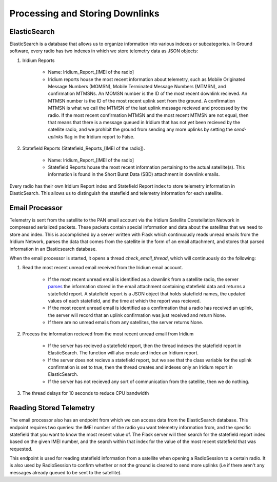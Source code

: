 =================================
Processing and Storing Downlinks
=================================

ElasticSearch
==============
ElasticSearch is a database that allows us to organize information into various indexes or subcategories. In Ground software, every radio has two indexes in which we store telemetry data as JSON objects: 

#. Iridium Reports 

    * Name: Iridium_Report_[IMEI of the radio]

    * Iridium reports house the most recent information about telemetry, such as Mobile Originated Message Numbers (MOMSN), Mobile Terminated Message Numbers (MTMSN), and confirmation MTMSNs. An MOMSN number is the ID of the most recent downlink recieved. An MTMSN number is the ID of the most recent uplink sent from the ground. A confirmation MTMSN is what we call the MTMSN of the last uplink message recieved and processed by the radio. If the most recent confirmation MTMSN and the most recent MTMSN are not equal, then that means that there is a message queued in Iridium that has not yet been recieved by the satellite radio, and we prohibit the ground from sending any more uplinks by setting the `send-uplinks` flag in the Iridium report to False. 

#. Statefield Reports (Statefield_Reports_[IMEI of the radio]). 

    * Name: Iridium_Report_[IMEI of the radio]

    * Statefield Reports house the most recent information pertaining to the actual satellite(s). This information is found in the Short Burst Data (SBD) attachment in downlink emails. 

Every radio has their own Iridium Report index and Statefield Report index to store telemetry information in ElasticSearch. This allows us to distinguish the statefield and telemetry information for each satellite.


Email Processor
================
Telemetry is sent from the satellite to the PAN email account via the Iridium Satellite Constellation Network in compressed serialized packets. These
packets contain special information and data about the satellites that we need to store and index. This is accomplished by a server written with Flask 
which continuously reads unread emails from the Iridium Network, parses the data that comes from the satellite in the form of 
an email attachment, and stores that parsed information in an Elasticsearch database. 

When the email processor is started, it opens a thread `check_email_thread`, which will continuously do the following:

#. Read the most recent unread email received from the Iridium email account.

    * If the most recent unread email is identified as a downlink from a satellite radio, the server `parses <https://pan-software.readthedocs.io/en/latest/ground/Recieving_Downlinks.html#downlink-parser>`_ the information stored in the email attachment containing statefield data and returns a statefield report. A statefield report is a JSON object that holds statefield names, the updated values of each statefield, and the time at which the report was recieved.

    * If the most recent unread email is identified as a confirmation that a radio has received an uplink, the server will record that an uplink confirmation was just received and return None.

    * If there are no unread emails from any satellites, the server returns None.

#. Process the information recieved from the most recent unread email from Iridium

    * If the server has recieved a statefield report, then the thread indexes the statefield report in ElasticSearch. The function will also create and index an Iridium report.

    * If the server does not recieve a statefield report, but we see that the class variable for the uplink confirmation is set to true, then the thread creates and indexes only an Iridium report in ElasticSearch.

    * If the server has not recieved any sort of communication from the satellite, then we do nothing.

#. The thread delays for 10 seconds to reduce CPU bandwidth

Reading Stored Telemetry 
=========================
The email processor also has an endpoint from which we can access data from the ElasticSearch database. This endpoint requires two queries: the IMEI number of 
the radio you want telemetry information from, and the specific statefield that you want to know the most recent value of. The Flask server will then search 
for the statefield report index based on the given IMEI number, and the search within that index for the value of the most recent statefield that was requested.

This endpoint is used for reading statefield information from a satellite when opening a RadioSession to a certain radio. It is also used by RadioSession to confirm whether 
or not the ground is cleared to send more uplinks (i.e if there aren't any messages already queued to be sent to the satellite).